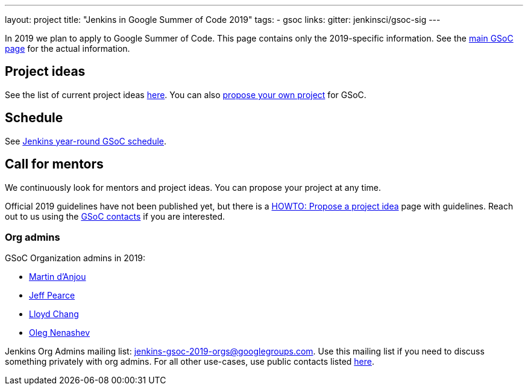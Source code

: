 ---
layout: project
title: "Jenkins in Google Summer of Code 2019"
tags:
- gsoc
links:
  gitter: jenkinsci/gsoc-sig
---

In 2019 we plan to apply to Google Summer of Code.
This page contains only the 2019-specific information.
See the link:/projects/gsoc/[main GSoC page] for the actual information.

== Project ideas

See the list of current project ideas link:/projects/gsoc/2019/project-ideas[here].
You can also link:/projects/gsoc/proposing-project-ideas[propose your own project] for GSoC.

== Schedule

See link:/projects/gsoc/2019/schedule[Jenkins year-round GSoC schedule].

== Call for mentors

We continuously look for mentors and project ideas.
You can propose your project at any time.

Official 2019 guidelines have not been published yet,
but there is a link:/projects/gsoc/proposing-project-ideas[HOWTO: Propose a project idea] page with guidelines.
Reach out to us using the link:/projects/gsoc/#contacts[GSoC contacts] if you are interested.

=== Org admins

GSoC Organization admins in 2019:

* link:https://github.com/martinda[Martin d'Anjou]
* link:https://github.com/jeffpearce[Jeff Pearce]
* link:https://github.com/lloydchang[Lloyd Chang]
* link:https://github.com/oleg-nenashev/[Oleg Nenashev]

Jenkins Org Admins mailing list: jenkins-gsoc-2019-orgs@googlegroups.com.
Use this mailing list if you need to discuss something privately with org admins.
For all other use-cases,
use public contacts listed link:/projects/gsoc/#contacts[here].
